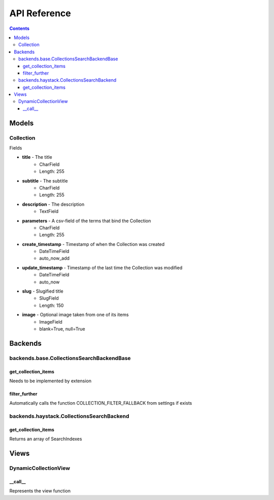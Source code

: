 .. _api:

API Reference
=============

.. contents::
   :depth: 3
   
Models
******
   
Collection
----------

Fields

* **title** - The title
    * CharField
    * Length: 255
* **subtitle** - The subtitle
    * CharField
    * Length: 255
* **description** - The description
    * TextField

* **parameters** - A csv-field of the terms that bind the Collection
    * CharField
    * Length: 255
    
* **create_timestamp** - Timestamp of when the Collection was created
    * DateTimeField
    * auto_now_add
* **update_timestamp** - Timestamp of the last time the Collection was modified
    * DateTimeField
    * auto_now
    
* **slug** - Slugified title
    * SlugField
    * Length: 150
* **image** - Optional image taken from one of its items
    * ImageField
    * blank=True, null=True
       
Backends
********

backends.base.CollectionsSearchBackendBase
------

get_collection_items
~~~~~~
Needs to be implemented by extension

filter_further
~~~~~~
Automatically calls the function COLLECTION_FILTER_FALLBACK from settings if exists

backends.haystack.CollectionsSearchBackend
------

get_collection_items
~~~~~~
Returns an array of SearchIndexes
    

Views
********

DynamicCollectionView
------

__call__
~~~~~~
Represents the view function

